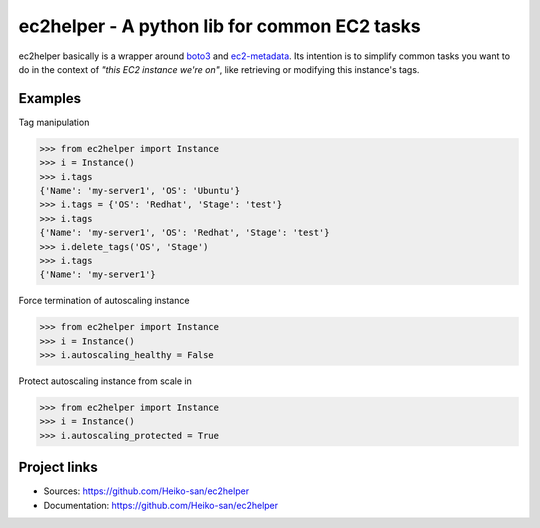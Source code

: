 .. _boto3: https://boto3.readthedocs.io/en/latest/
.. _ec2-metadata: https://github.com/adamchainz/ec2-metadata

ec2helper - A python lib for common EC2 tasks
=============================================

ec2helper basically is a wrapper around boto3_ and ec2-metadata_.
Its intention is to simplify common tasks you want to do in the context of
*"this EC2 instance we're on"*, like retrieving or modifying this instance's
tags.

Examples
--------

Tag manipulation

.. code-block:: python
    
    >>> from ec2helper import Instance
    >>> i = Instance()
    >>> i.tags
    {'Name': 'my-server1', 'OS': 'Ubuntu'}
    >>> i.tags = {'OS': 'Redhat', 'Stage': 'test'}
    >>> i.tags
    {'Name': 'my-server1', 'OS': 'Redhat', 'Stage': 'test'}
    >>> i.delete_tags('OS', 'Stage')
    >>> i.tags
    {'Name': 'my-server1'}

Force termination of autoscaling instance

.. code-block:: python
    
    >>> from ec2helper import Instance
    >>> i = Instance()
    >>> i.autoscaling_healthy = False

Protect autoscaling instance from scale in

.. code-block:: python
    
    >>> from ec2helper import Instance
    >>> i = Instance()
    >>> i.autoscaling_protected = True

Project links
-------------

* Sources: https://github.com/Heiko-san/ec2helper
* Documentation: https://github.com/Heiko-san/ec2helper
